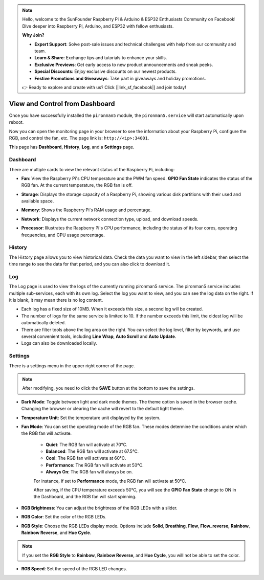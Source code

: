 
.. note::

    Hello, welcome to the SunFounder Raspberry Pi & Arduino & ESP32 Enthusiasts Community on Facebook! Dive deeper into Raspberry Pi, Arduino, and ESP32 with fellow enthusiasts.

    **Why Join?**

    - **Expert Support**: Solve post-sale issues and technical challenges with help from our community and team.
    - **Learn & Share**: Exchange tips and tutorials to enhance your skills.
    - **Exclusive Previews**: Get early access to new product announcements and sneak peeks.
    - **Special Discounts**: Enjoy exclusive discounts on our newest products.
    - **Festive Promotions and Giveaways**: Take part in giveaways and holiday promotions.

    👉 Ready to explore and create with us? Click [|link_sf_facebook|] and join today!

.. _view_control_dashboard_mini:

View and Control from Dashboard
=========================================

Once you have successfully installed the ``pironman5`` module, the ``pironman5.service`` will start automatically upon reboot.

Now you can open the monitoring page in your browser to see the information about your Raspberry Pi, configure the RGB, and control the fan, etc. The page link is: ``http://<ip>:34001``.

This page has **Dashboard**, **History**, **Log**, and a **Settings** page.

.. image:: img/dashboard_tab.png
  :width: 90%
  
  
Dashboard
-----------------------

There are multiple cards to view the relevant status of the Raspberry Pi, including:

* **Fan**: View the Raspberry Pi's CPU temperature and the PWM fan speed. **GPIO Fan State** indicates the status of the RGB fan. At the current temperature, the RGB fan is off.

  .. image:: img/dashboard_pwm_fan.png
    :width: 90%
    

* **Storage**: Displays the storage capacity of a Raspberry Pi, showing various disk partitions with their used and available space.

  .. image:: img/dashboard_storage.png
    :width: 90%
    

* **Memory**: Shows the Raspberry Pi's RAM usage and percentage.

  .. image:: img/dashboard_memory.png
    :width: 90%
    

* **Network**: Displays the current network connection type, upload, and download speeds.

  .. image:: img/dashboard_network.png
    :width: 90%
    

* **Processor**: Illustrates the Raspberry Pi's CPU performance, including the status of its four cores, operating frequencies, and CPU usage percentage.

  .. image:: img/dashboard_processor.png
    :width: 90%
    

History
--------------

The History page allows you to view historical data. Check the data you want to view in the left sidebar, then select the time range to see the data for that period, and you can also click to download it.

.. image:: img/dashboard_history.png
  :width: 90%
  

Log
------------

The Log page is used to view the logs of the currently running pironman5 service. The pironman5 service includes multiple sub-services, each with its own log. Select the log you want to view, and you can see the log data on the right. If it is blank, it may mean there is no log content.

* Each log has a fixed size of 10MB. When it exceeds this size, a second log will be created.
* The number of logs for the same service is limited to 10. If the number exceeds this limit, the oldest log will be automatically deleted.
* There are filter tools above the log area on the right. You can select the log level, filter by keywords, and use several convenient tools, including **Line Wrap**, **Auto Scroll** and **Auto Update**.
* Logs can also be downloaded locally.

.. image:: img/dashboard_log.png
  :width: 90%
  

Settings
-----------------

There is a settings menu in the upper right corner of the page. 

.. note::
    
    After modifying, you need to click the **SAVE** button at the bottom to save the settings.

.. image:: img/dashboard_settings.png
  :width: 90%
  

* **Dark Mode**: Toggle between light and dark mode themes. The theme option is saved in the browser cache. Changing the browser or clearing the cache will revert to the default light theme.
* **Temperature Unit**: Set the temperature unit displayed by the system.
* **Fan Mode**: You can set the operating mode of the RGB fan. These modes determine the conditions under which the RGB fan will activate.

    * **Quiet**: The RGB fan will activate at 70°C.
    * **Balanced**: The RGB fan will activate at 67.5°C.
    * **Cool**: The RGB fan will activate at 60°C.
    * **Performance**: The RGB fan will activate at 50°C.
    * **Always On**: The RGB fan will always be on.

    For instance, if set to **Performance** mode, the RGB fan will activate at 50°C.

    After saving, if the CPU temperature exceeds 50°C, you will see the **GPIO Fan State** change to ON in the Dashboard, and the RGB fan will start spinning.

  .. image:: img/dashboard_rgbfan_on.png
    :width: 300
    

* **RGB Brightness**: You can adjust the brightness of the RGB LEDs with a slider.
* **RGB Color**: Set the color of the RGB LEDs.
* **RGB Style**: Choose the RGB LEDs display mode. Options include **Solid**, **Breathing**, **Flow**, **Flow_reverse**, **Rainbow**, **Rainbow Reverse**, and **Hue Cycle**.

.. note::

  If you set the **RGB Style** to **Rainbow**, **Rainbow Reverse**, and **Hue Cycle**, you will not be able to set the color.


* **RGB Speed**: Set the speed of the RGB LED changes.